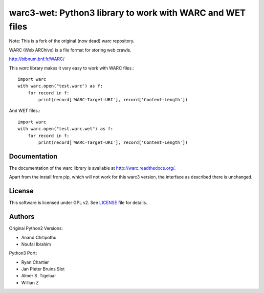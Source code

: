 warc3-wet: Python3 library to work with WARC and WET files
==============================================

Note: This is a fork of the original (now dead) warc repository.

WARC (Web ARChive) is a file format for storing web crawls.

http://bibnum.bnf.fr/WARC/ 

This `warc` library makes it very easy to work with WARC files.::

    import warc
    with warc.open("test.warc") as f:
        for record in f:
            print(record['WARC-Target-URI'], record['Content-Length'])

And WET files.::

    import warc
    with warc.open("test.warc.wet") as f:
        for record in f:
            print(record['WARC-Target-URI'], record['Content-Length'])

Documentation
-------------

The documentation of the warc library is available at http://warc.readthedocs.org/.

Apart from the install from pip, which will not work for this warc3 version, the
interface as described there is unchanged.

License
-------

This software is licensed under GPL v2. See LICENSE_ file for details.

.. LICENSE: http://github.com/internetarchive/warc/blob/master/LICENSE

Authors
-------

Original Python2 Versions:

* Anand Chitipothu
* Noufal Ibrahim

Python3 Port:

* Ryan Chartier 
* Jan Pieter Bruins Slot
* Almer S. Tigelaar
* Willian Z


